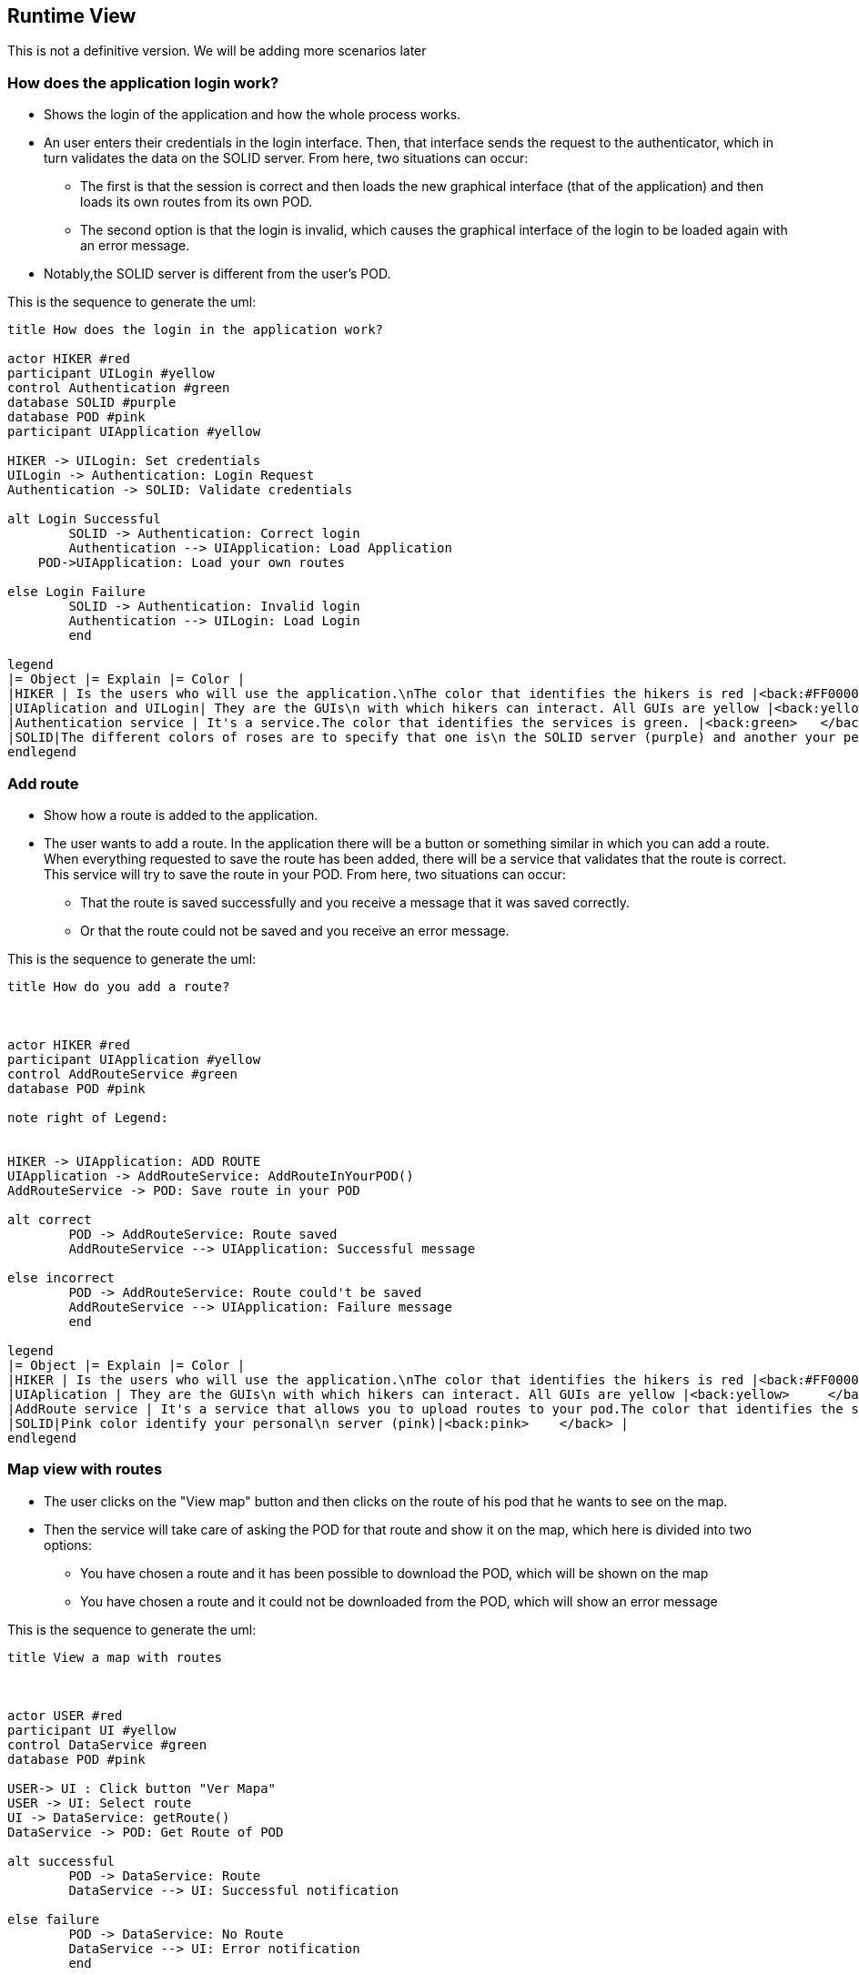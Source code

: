 [[section-runtime-view]]
== Runtime View
This is not a definitive version. We will be adding more scenarios later

=== How does the application login work?

* Shows the login of the application and how the whole process works. 
* An user enters their credentials in the login interface. Then, that interface sends the request to the authenticator, which in turn validates the data on the SOLID server. From here, two situations can occur:
	** The first is that the session is correct and then loads the new graphical interface (that of the application) and then loads its own routes from its own POD.
	** The second option is that the login is invalid, which causes the graphical interface of the login to be loaded again with an error message.
* Notably,the SOLID server is different from the user's POD.


This is the sequence to generate the uml:

[plantuml,"Initial diagram",png]
----
title How does the login in the application work?

actor HIKER #red
participant UILogin #yellow
control Authentication #green
database SOLID #purple
database POD #pink
participant UIApplication #yellow

HIKER -> UILogin: Set credentials
UILogin -> Authentication: Login Request
Authentication -> SOLID: Validate credentials

alt Login Successful
	SOLID -> Authentication: Correct login
	Authentication --> UIApplication: Load Application
    POD->UIApplication: Load your own routes
	
else Login Failure
	SOLID -> Authentication: Invalid login
	Authentication --> UILogin: Load Login
	end

legend
|= Object |= Explain |= Color |
|HIKER | Is the users who will use the application.\nThe color that identifies the hikers is red |<back:#FF0000>   </back> |
|UIAplication and UILogin| They are the GUIs\n with which hikers can interact. All GUIs are yellow |<back:yellow>   </back> |
|Authentication service | It's a service.The color that identifies the services is green. |<back:green>   </back> |
|SOLID|The different colors of roses are to specify that one is\n the SOLID server (purple) and another your personal\n server (pink)|<back:pink>   </back> |
endlegend



----
=== Add route

* Show how a route is added to the application.
* The user wants to add a route. In the application there will be a button or something similar in which you can add a route. When everything requested to save the route has been added, there will be a service that validates that the route is correct. This service will try to save the route in your POD. From here, two situations can occur:
** That the route is saved successfully and you receive a message that it was saved correctly.
** Or that the route could not be saved and you receive an error message.

This is the sequence to generate the uml:

[plantuml,"Add route diagram",png]
----
title How do you add a route?



actor HIKER #red
participant UIApplication #yellow
control AddRouteService #green
database POD #pink

note right of Legend: 


HIKER -> UIApplication: ADD ROUTE
UIApplication -> AddRouteService: AddRouteInYourPOD()
AddRouteService -> POD: Save route in your POD

alt correct
	POD -> AddRouteService: Route saved
	AddRouteService --> UIApplication: Successful message

else incorrect
	POD -> AddRouteService: Route could't be saved
	AddRouteService --> UIApplication: Failure message
	end

legend
|= Object |= Explain |= Color |
|HIKER | Is the users who will use the application.\nThe color that identifies the hikers is red |<back:#FF0000>    </back> |
|UIAplication | They are the GUIs\n with which hikers can interact. All GUIs are yellow |<back:yellow>     </back> |
|AddRoute service | It's a service that allows you to upload routes to your pod.The color that identifies the services is green. |<back:green>    </back> |
|SOLID|Pink color identify your personal\n server (pink)|<back:pink>    </back> |
endlegend
----


=== Map view with routes ===

* The user clicks on the "View map" button and then clicks on the route of his pod that he wants to see on the map.
* Then the service will take care of asking the POD for that route and show it on the map, which here is divided into two options:
** You have chosen a route and it has been possible to download the POD, which will be shown on the map
** You have chosen a route and it could not be downloaded from the POD, which will show an error message

This is the sequence to generate the uml:

[plantuml,"View Map",png]
----
title View a map with routes



actor USER #red
participant UI #yellow
control DataService #green
database POD #pink

USER-> UI : Click button "Ver Mapa"
USER -> UI: Select route
UI -> DataService: getRoute()
DataService -> POD: Get Route of POD

alt successful
	POD -> DataService: Route
	DataService --> UI: Successful notification

else failure
	POD -> DataService: No Route
	DataService --> UI: Error notification
	end

legend
|= Object |= Explain |
|HIKER | Is the users who will use the application.\nThe color that identifies the hikers is red |<back:#FF0000>    </back> |
|UIAplication | They are the GUIs\n with which hikers can interact. All GUIs are yellow |<back:yellow>     </back> |
|AddRoute service | It's a service that allows you to view routes in the map.The color that identifies the services is green. |<back:green>    </back> |
|SOLID|Pink color identify your personal\n server (pink)|<back:pink>    </back> |
endlegend
----
=== Share routes ===

* The user clicks on the "View map" button and then clicks on the route of his pod that he wants to see on the map.
* Then the service will take care of asking the POD for that route and show it on the map, which here is divided into two options:
** You have chosen a route and it has been possible to download the POD, which will be shown on the map
** You have chosen a route and it could not be downloaded from the POD, which will show an error message

This is the sequence to generate the uml:

[plantuml,"View Map",png]
----
title View a map with routes



actor USER #red
participant UI #yellow
control DataService #green
database POD #pink
participant FRIEND_UI #yellow
database FRIEND_POD #pink

USER -> UI: SHARE Route
UI -> DataService: shareRoute(friend)
DataService -> POD: Get Route
DataService -> FRIEND_POD: Send Route

alt successful
	POD -> DataService: Route sended
	DataService --> UI: Successful notification

else failure
	POD -> DataService: Route not sended
	DataService --> UI: Failure notification
	end



alt successful
	FRIEND_POD -> DataService: Route received
	DataService --> FRIEND_UI: Successful notification

else failure
	FRIEND_POD -> DataService: Route not received
	DataService --> FRIEND_UI: Failure notification
	end

legend
|= Object |= Explain |
|HIKER | Is the users who will use the application.\nThe color that identifies the hikers is red |<back:#FF0000>    </back> |
|UIAplication | They are the GUIs\n with which hikers can interact. All GUIs are yellow |<back:yellow>     </back> |
|AddRoute service | It's a service that allows you to view routes in the map.The color that identifies the services is green. |<back:green>    </back> |
|SOLID|Pink color identify your personal\n server (pink)|<back:pink>    </back> |
endlegend
----

